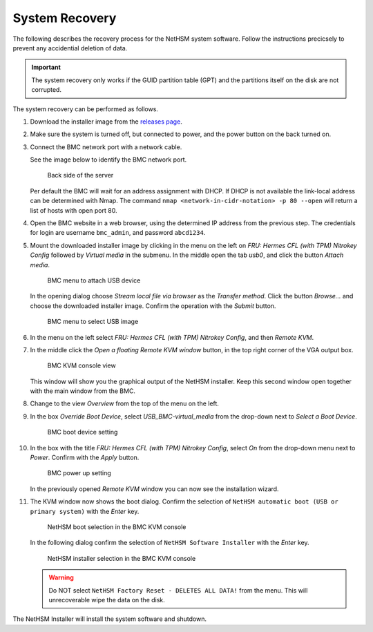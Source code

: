 System Recovery
===============

The following describes the recovery process for the NetHSM system software. Follow the instructions precicsely to prevent any accidential deletion of data.

.. important::
   The system recovery only works if the GUID partition table (GPT) and the partitions itself on the disk are not corrupted.

The system recovery can be performed as follows.

1. Download the installer image from the `releases page <https://github.com/nitrokey/nethsm/releases>`__.
2. Make sure the system is turned off, but connected to power, and the power button on the back turned on.
3. Connect the BMC network port with a network cable.

   See the image below to identify the BMC network port.

   .. figure:: ../images/server-back-with-labels.png
      :scale: 100
      :alt: 

      Back side of the server

   Per default the BMC will wait for an address assignment with DHCP.
   If DHCP is not available the link-local address can be determined with Nmap.
   The command ``nmap <network-in-cidr-notation> -p 80 --open`` will return a list of hosts with open port 80.
4. Open the BMC website in a web browser, using the determined IP address from the previous step.
   The credentials for login are username ``bmc_admin``, and password ``abcd1234``.

5. Mount the downloaded installer image by clicking in the menu on the left on *FRU: Hermes CFL (with TPM) Nitrokey Config* followed by *Virtual media* in the submenu.
   In the middle open the tab *usb0*, and click the button *Attach media*.

   .. figure:: ../images/bmc-usb-attach.png
      :alt: BMC menu to attach USB device

      BMC menu to attach USB device

   In the opening dialog choose *Stream local file via browser* as the *Transfer method*.
   Click the button *Browse...* and choose the downloaded installer image.
   Confirm the operation with the *Submit* button.

   .. figure:: ../images/bmc-usb-attach-image-selection.png
      :alt: BMC menu to select USB image

      BMC menu to select USB image

6. In the menu on the left select *FRU: Hermes CFL (with TPM) Nitrokey Config*, and then *Remote KVM*.
7. In the middle click the *Open a floating Remote KVM window* button, in the top right corner of the VGA output box.

   .. figure:: ../images/bmc-kvm-console.png
      :alt: BMC KVM console view

      BMC KVM console view

   This window will show you the graphical output of the NetHSM installer.
   Keep this second window open together with the main window from the BMC.
8. Change to the view *Overview* from the top of the menu on the left.
9. In the box *Override Boot Device*, select *USB_BMC-virtual_media* from the drop-down next to *Select a Boot Device*.

   .. figure:: ../images/bmc-boot-device-override.png
      :alt: BMC boot device setting

      BMC boot device setting

10.   In the box with the title *FRU: Hermes CFL (with TPM) Nitrokey Config*, select *On* from the drop-down menu next to *Power*.
      Confirm with the *Apply* button.

      .. figure:: ../images/bmc-power-on.png
         :alt: BMC power up setting

         BMC power up setting

      In the previously opened *Remote KVM* window you can now see the installation wizard.
11.   The KVM window now shows the boot dialog.
      Confirm the selection of ``NetHSM automatic boot (USB or primary system)`` with the *Enter* key.

      .. figure:: ../images/bmc-kvm-system-software-boot-selection.png
         :alt: NetHSM boot selection in the BMC KVM console

         NetHSM boot selection in the BMC KVM console

      In the following dialog confirm the selection of ``NetHSM Software Installer`` with the *Enter* key.

      .. figure:: ../images/bmc-kvm-system-software-installation-selection.png
         :alt: NetHSM installer selection in the BMC KVM console

         NetHSM installer selection in the BMC KVM console

      .. warning::
         Do NOT select ``NetHSM Factory Reset - DELETES ALL DATA!`` from the menu. This will unrecoverable wipe the data on the disk.

The NetHSM Installer will install the system software and shutdown.

